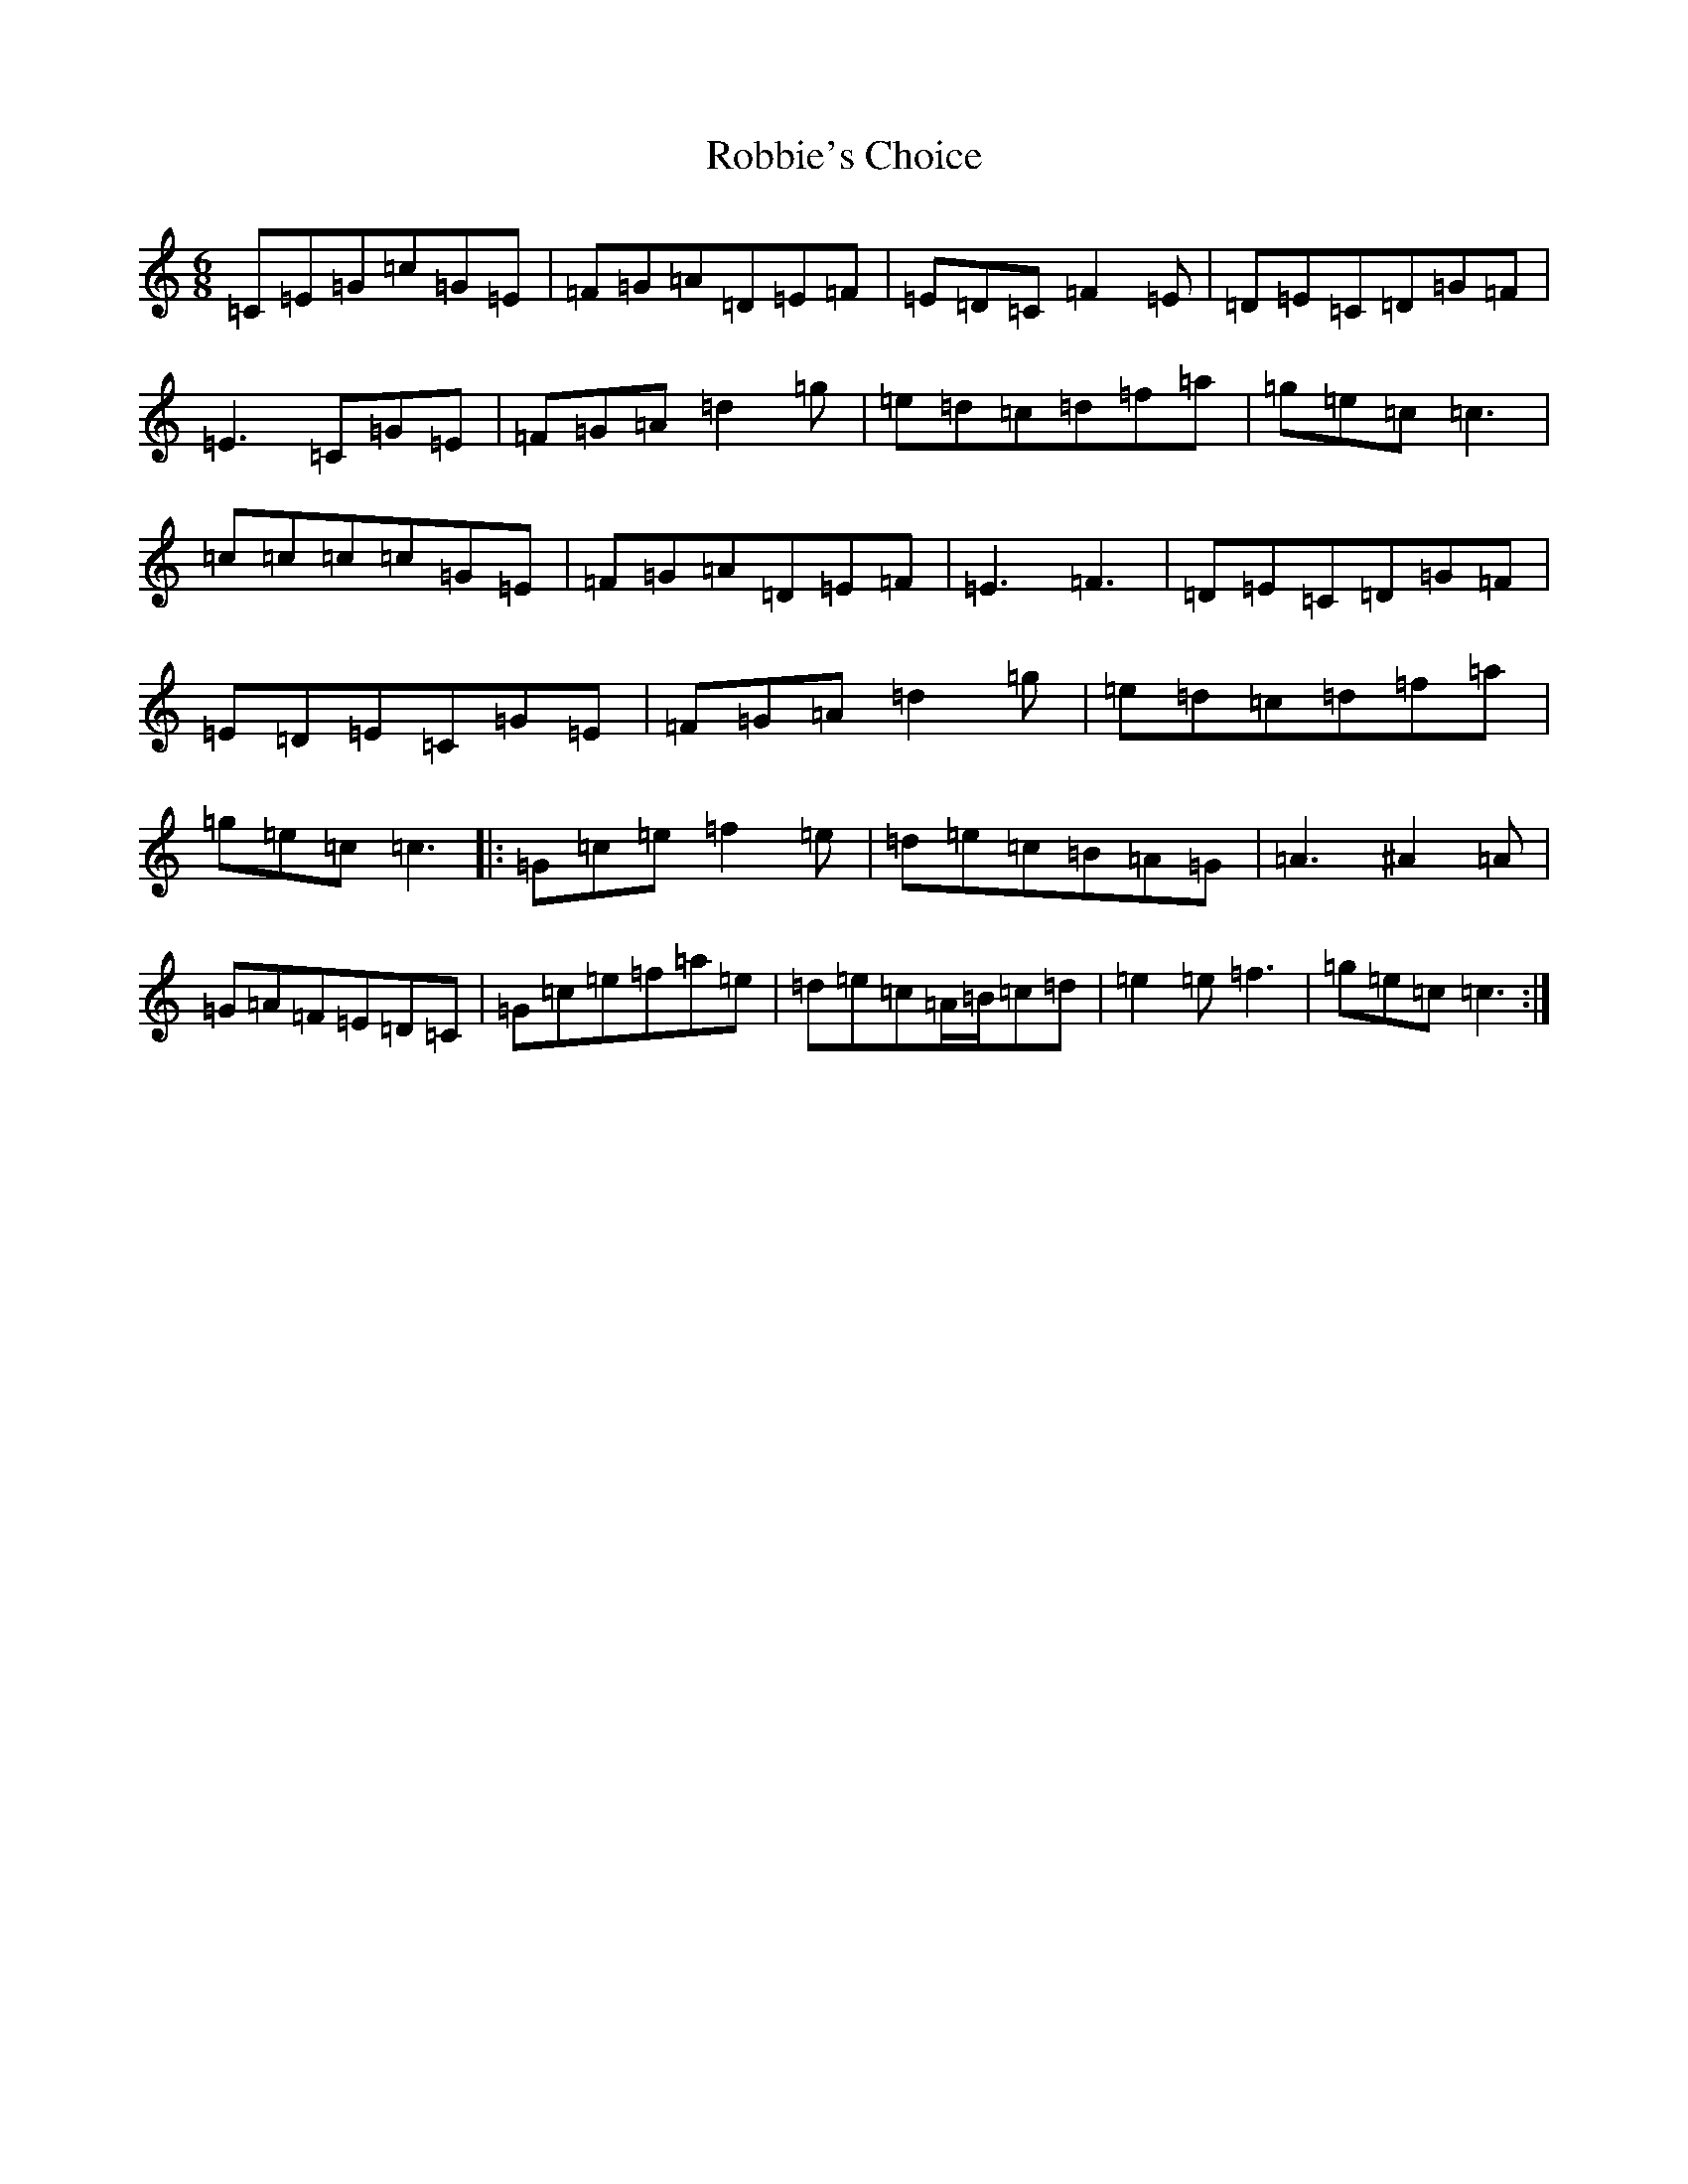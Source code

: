 X: 18344
T: Robbie's Choice
S: https://thesession.org/tunes/5437#setting5437
R: jig
M:6/8
L:1/8
K: C Major
=C=E=G=c=G=E|=F=G=A=D=E=F|=E=D=C=F2=E|=D=E=C=D=G=F|=E3=C=G=E|=F=G=A=d2=g|=e=d=c=d=f=a|=g=e=c=c3|=c=c=c=c=G=E|=F=G=A=D=E=F|=E3=F3|=D=E=C=D=G=F|=E=D=E=C=G=E|=F=G=A=d2=g|=e=d=c=d=f=a|=g=e=c=c3|:=G=c=e=f2=e|=d=e=c=B=A=G|=A3^A2=A|=G=A=F=E=D=C|=G=c=e=f=a=e|=d=e=c=A/2=B/2=c=d|=e2=e=f3|=g=e=c=c3:|
